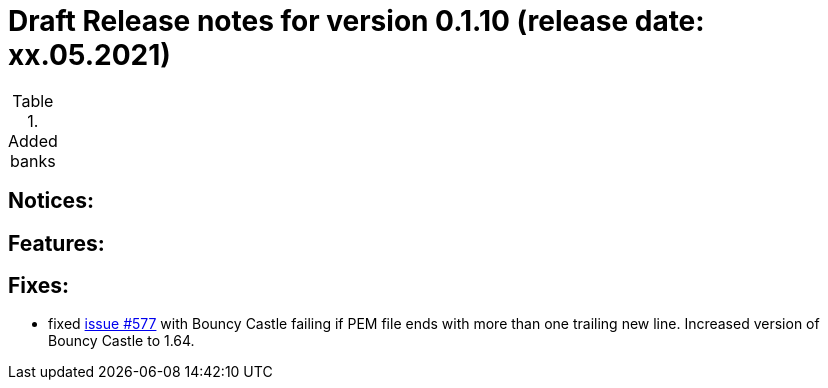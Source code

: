 = Draft Release notes for version 0.1.10 (release date: xx.05.2021)

.Added banks
|===
|===

== Notices:

== Features:

== Fixes:
- fixed https://github.com/adorsys/xs2a-adapter/issues/577[issue #577] with Bouncy Castle failing if PEM file ends with
more than one trailing new line. Increased version of Bouncy Castle to 1.64.
